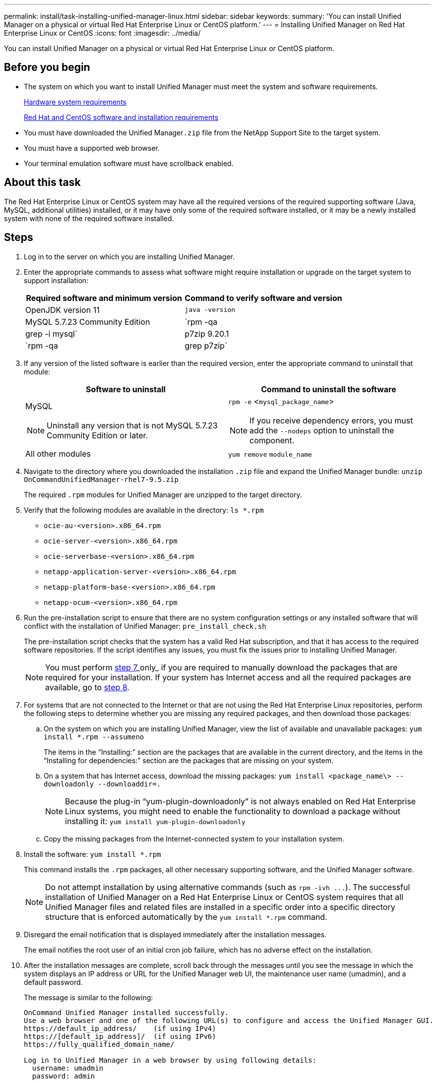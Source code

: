 ---
permalink: install/task-installing-unified-manager-linux.html
sidebar: sidebar
keywords: 
summary: 'You can install Unified Manager on a physical or virtual Red Hat Enterprise Linux or CentOS platform.'
---
= Installing Unified Manager on Red Hat Enterprise Linux or CentOS
:icons: font
:imagesdir: ../media/

[.lead]
You can install Unified Manager on a physical or virtual Red Hat Enterprise Linux or CentOS platform.

== Before you begin

* The system on which you want to install Unified Manager must meet the system and software requirements.
+
xref:concept-virtual-infrastructure-or-hardware-system-requirements.adoc[Hardware system requirements]
+
xref:reference-red-hat-and-centos-software-and-installation-requirements.adoc[Red Hat and CentOS software and installation requirements]

* You must have downloaded the Unified Manager``.zip`` file from the NetApp Support Site to the target system.
* You must have a supported web browser.
* Your terminal emulation software must have scrollback enabled.

== About this task

The Red Hat Enterprise Linux or CentOS system may have all the required versions of the required supporting software (Java, MySQL, additional utilities) installed, or it may have only some of the required software installed, or it may be a newly installed system with none of the required software installed.

== Steps

. Log in to the server on which you are installing Unified Manager.
. Enter the appropriate commands to assess what software might require installation or upgrade on the target system to support installation:
+
[options="header"]
|===
| Required software and minimum version| Command to verify software and version
a|
OpenJDK version 11
a|
`java -version`
a|
MySQL 5.7.23 Community Edition
a|
`rpm -qa | grep -i mysql`
a|
p7zip 9.20.1
a|
`rpm -qa | grep p7zip`
|===

. If any version of the listed software is earlier than the required version, enter the appropriate command to uninstall that module:
+
[options="header"]
|===
| Software to uninstall| Command to uninstall the software
a|
MySQL
[NOTE]
====
Uninstall any version that is not MySQL 5.7.23 Community Edition or later.
====
a|
`rpm -e` <``mysql_package_name``>
[NOTE]
====
If you receive dependency errors, you must add the `--nodeps` option to uninstall the component.
====
a|
All other modules
a|
`yum remove` `module_name`
|===

. Navigate to the directory where you downloaded the installation `.zip` file and expand the Unified Manager bundle: `unzip OnCommandUnifiedManager-rhel7-9.5.zip`
+
The required `.rpm` modules for Unified Manager are unzipped to the target directory.

. Verify that the following modules are available in the directory: `ls *.rpm`
 ** `ocie-au-<version>.x86_64.rpm`
 ** `ocie-server-<version>.x86_64.rpm`
 ** `ocie-serverbase-<version>.x86_64.rpm`
 ** `netapp-application-server-<version>.x86_64.rpm`
 ** `netapp-platform-base-<version>.x86_64.rpm`
 ** `netapp-ocum-<version>.x86_64.rpm`
. Run the pre-installation script to ensure that there are no system configuration settings or any installed software that will conflict with the installation of Unified Manager: `pre_install_check.sh`
+
The pre-installation script checks that the system has a valid Red Hat subscription, and that it has access to the required software repositories. If the script identifies any issues, you must fix the issues prior to installing Unified Manager.
+
[NOTE]
====
You must perform <<STEP_EFB6C72C92504ED68EFE5AE44E710D98,step 7>>_only_ if you are required to manually download the packages that are required for your installation. If your system has Internet access and all the required packages are available, go to <<STEP_84638F64625B460D9B39BB07971C2480,step 8>>.
====

. For systems that are not connected to the Internet or that are not using the Red Hat Enterprise Linux repositories, perform the following steps to determine whether you are missing any required packages, and then download those packages:
 .. On the system on which you are installing Unified Manager, view the list of available and unavailable packages: `yum install *.rpm --assumeno`
+
The items in the "`Installing:`" section are the packages that are available in the current directory, and the items in the "`Installing for dependencies:`" section are the packages that are missing on your system.

 .. On a system that has Internet access, download the missing packages: `yum install <package_name\> --downloadonly --downloaddir=.`
+
[NOTE]
====
Because the plug-in "`yum-plugin-downloadonly`" is not always enabled on Red Hat Enterprise Linux systems, you might need to enable the functionality to download a package without installing it: `yum install yum-plugin-downloadonly`
====

 .. Copy the missing packages from the Internet-connected system to your installation system.
. Install the software: `yum install *.rpm`
+
This command installs the `.rpm` packages, all other necessary supporting software, and the Unified Manager software.
+
[NOTE]
====
Do not attempt installation by using alternative commands (such as `+rpm -ivh ...+`). The successful installation of Unified Manager on a Red Hat Enterprise Linux or CentOS system requires that all Unified Manager files and related files are installed in a specific order into a specific directory structure that is enforced automatically by the `yum install *.rpm` command.
====

. Disregard the email notification that is displayed immediately after the installation messages.
+
The email notifies the root user of an initial cron job failure, which has no adverse effect on the installation.

. After the installation messages are complete, scroll back through the messages until you see the message in which the system displays an IP address or URL for the Unified Manager web UI, the maintenance user name (umadmin), and a default password.
+
The message is similar to the following:
+
----
OnCommand Unified Manager installed successfully.
Use a web browser and one of the following URL(s) to configure and access the Unified Manager GUI.
https://default_ip_address/    (if using IPv4)
https://[default_ip_address]/  (if using IPv6)
https://fully_qualified_domain_name/

Log in to Unified Manager in a web browser by using following details:
  username: umadmin
  password: admin
----

. Record the IP address or URL, the assigned user name (umadmin), and the current password.
. If you created a umadmin user account with a custom home directory prior to installing Unified Manager, then you must specify the umadmin user login shell:``usermod -s /bin/maintenance-user-shell.sh umadmin``

== After you finish

You can access the web UI to perform the initial setup of Unified Manager, as described in the _OnCommand Unified Manager System Configuration Guide_.

*Related information*

xref:task-creating-a-custom-user-home-directory-and-umadmin-user-prior-to-installation.adoc[Creating a custom user home directory and umadmin password prior to installation]
